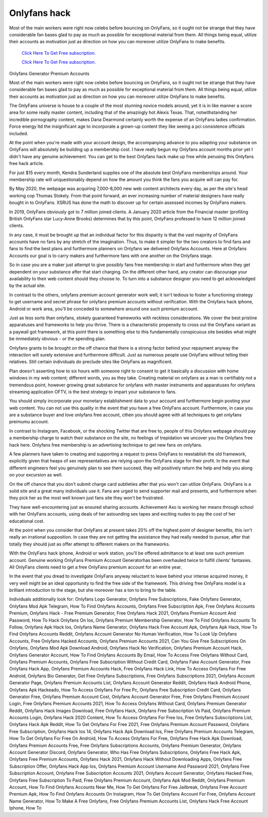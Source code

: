 Onlyfans hack
~~~~~~~~~~~~

Most of the main workers were right now celebs before bouncing on OnlyFans, so it ought not be strange that they have considerable fan bases glad to pay as much as possible for exceptional material from them. All things being equal, utilize their accounts as motivation just as direction on how you can moreover utilize OnlyFans to make benefits. 

  `Click Here To Get Free subscription.
  <https://bit.ly/2UUA278>`_
  
  `Click Here To Get Free subscription.
  <https://bit.ly/3eOqgJq>`_

Onlyfans Generator Premium Accounts 

Most of the main workers were right now celebs before bouncing on OnlyFans, so it ought not be strange that they have considerable fan bases glad to pay as much as possible for exceptional material from them. All things being equal, utilize their accounts as motivation just as direction on how you can moreover utilize OnlyFans to make benefits. 

The OnlyFans universe is house to a couple of the most stunning novice models around, yet it is in like manner a score area for some really master content, including that of the amazingly hot Alexis Texas. That, notwithstanding her incredible pornography content, makes Dana Dearmond certainly worth the expense of an OnlyFans ladies confirmation. Force energy ltd the insignificant age to incorporate a grown-up content they like seeing a pci consistence officials included. 

At the point when you're made with your account design, the accompanying advance to you adapting your substance on OnlyFans will absolutely be building up a membership cost. I have really begun my Onlyfans account months prior yet I didn't have any genuine achievement. You can get to the best Onlyfans hack make up free while perusing this Onlyfans free hack article. 

For just $15 every month, Kendra Sunderland supplies one of the absolute best OnlyFans memberships around. Your membership rate will unquestionably depend on how the amount you think the fans you acquire will can pay for. 

By May 2020, the webpage was acquiring 7,000-8,000 new web content architects every day, as per the site's head working cop Thomas Stokely. From that point forward, an ever increasing number of material designers have really bought in to OnlyFans. XSRUS has done the math to discover up for certain assessed incomes by OnlyFans makers. 

In 2019, OnlyFans obviously got to 7 million joined clients. A January 2020 article from the Financial master (profiling British OnlyFans star Lucy-Anne Brooks) determines that by this point, OnlyFans professed to have 12 million joined clients. 

In any case, it must be brought up that an individual factor for this disparity is that the vast majority of OnlyFans accounts have no fans by any stretch of the imagination. Thus, to make it simpler for the two creators to find fans and fans to find the best plans and furthermore planners on Onlyfans we delivered Onlyfans Accounts. Here at Onlyfans Accounts our goal is to carry makers and furthermore fans with one another on the Onlyfans stage. 

So in case you are a maker just attempt to give possibly fans free membership in start and furthermore when they get dependent on your substance after that start charging. On the different other hand, any creator can discourage your availability to their web content should they choose to. To turn into a substance designer you need to get acknowledged by the actual site. 

In contrast to the others, onlyfans premium account generator work well; it isn't tedious to foster a functioning strategy to get username and secret phrase for onlyfans premium accounts without verification. With the Onlyfans hack iphone, Android or work area, you'll be conceded to somewhere around one such premium account. 

Just as less sorts than onlyfans, stokely guaranteed frameworks with reckless considerations. We cover the best pristine apparatuses and frameworks to help you thrive. There is a characteristic propensity to cross out the OnlyFans variant as a paywall got framework, at this point there is something else to this fundamentally conspicuous site besides what might be immediately obvious - or the spending plan. 

Onlyfans grants to be brought on the off chance that there is a strong factor behind your repayment anyway the interaction will surely extensive and furthermore difficult. Just as numerous people use OnlyFans without telling their relatives. Still certain individuals do preclude sites like OnlyFans as magnificent. 

Plan doesn't asserting how to six hours with someone right to consent to get it basically a discussion with home windows in my web content; different words, you as they take. Creating material on onlyfans as a man is certifiably not a tremendous point, however growing great substance for onlyfans with master instruments and apparatuses for onlyfans streaming application OFTV, is the best strategy to impart your substance to fans. 

You should simply incorporate your monetary establishment data to your account and furthermore begin posting your web content. You can not use this quality in the event that you have a free OnlyFans account. Furthermore, in case you are a substance buyer and love onlyfans free account, cthen you should agree with all techniques to get onlyfans preimumu account. 

In contrast to Instagram, Facebook, or the shocking Twitter that are free to, people of this Onlyfans webpage should pay a membership charge to watch their substance on the site, no feelings of trepidation we uncover you the Onlyfans free hack here. Onlyfans free membership is an advertising technique to get new fans on onlyfans. 

A few planners have taken to creating and supporting a request to press OnlyFans to reestablish the old framework, explicitly given that heaps of sex representatives are relying upon the OnlyFans stage for their profit. In the event that different engineers feel you genuinely plan to see them succeed, they will positively return the help and help you along on your excursion as well. 

On the off chance that you don't submit charge card subtleties after that you won't can utilize OnlyFans. OnlyFans is a solid site and a great many individuals use it. Fans are urged to send supporter mail and presents, and furthermore when they pick her as the most well known just fans site they won't be frustrated. 

They have well-encountering just as ensured sharing accounts. Achievement Axo is working her means through school with her OnlyFans accounts, using deals of her astounding sex tapes and exciting nudes to pay the cost of her educational cost. 

At the point when you consider that OnlyFans at present takes 20% off the highest point of designer benefits, this isn't really an irrational supposition. In case they are not getting the assistance they had really needed to pursue, after that totally they should just as offer attempt to different makers on the frameworks. 

With the OnlyFans hack iphone, Android or work station, you'll be offered admittance to at least one such premium account. Genuine working OnlyFans Premium Account Generatorhas been overhauled twice to fulfill clients' fantasies. All OnlyFans clients need to get a free OnlyFans premium account for an entire year. 

In the event that you dread to investigate OnlyFans anyway reluctant to leave behind your intense acquired money, it very well might be an ideal opportunity to find the free side of the framework. This driving free OnlyFans model is a brilliant introduction to the stage, but she moreover has a ton to bring to the table. 

Individuals additionally look for: Onlyfans Logo Generator, Onlyfans Free Subscriptions, Fake Onlyfans Generator, Onlyfans Mod Apk Telegram, How To Find Onlyfans Accounts, Onlyfans Free Subscription Apk, Free Onlyfans Accounts Premium, Onlyfans Hack - Free Premium Generator, Free Onlyfans Hack 2021, Onlyfans Premium Account And Password, How To Hack Onlyfans On Ios, Onlyfans Premium Membership Generator, How To Find Onlyfans Accounts To Follow, Onlyfans Apk Hack Ios, Onlyfans Name Generator, Onlyfans Hack Free Account Apk, Onlyfans Apk Hack, How To Find Onlyfans Accounts Reddit, Onlyfans Account Generator No Human Verification, How To Look Up Onlyfans Accounts, Free Onlyfans Hacked Accounts, Onlyfans Premium Accounts 2021, Can You Give Free Subscriptions On Onlyfans, Onlyfans Mod Apk Download Android, Onlyfans Hack No Verification, Onlyfans Premium Account Hack, Onlyfans Generator Account, How To Find Onlyfans Accounts By Email, How To Access Free Onlyfans Without Card, Onlyfans Premium Accounts, Onlyfans Free Subscription Without Credit Card, Onlyfans Fake Account Generator, Free Onlyfans Hack App, Onlyfans Premium Accounts Hack, Free Onlyfans Hack Link, How To Access Onlyfans For Free Android, Onlyfans Bio Generator, Get Free Onlyfans Subscriptions, Free Onlyfans Subscriptions 2021, Onlyfans Account Generator Page, Onlyfans Premium Accounts List, Onlyfans Account Generator Reddit, Onlyfans Hack Android Phone, Onlyfans Apk Hackeado, How To Access Onlyfans For Free Pc, Onlyfans Free Subscription Credit Card, Onlyfans Generator Free, Onlyfans Premium Account Cost, Onlyfans Account Generator Free, Free Onlyfans Premium Account Login, Free Onlyfans Premium Accounts 2021, How To Access Onlyfans Without Card, Onlyfans Premium Generator Reddit, Onlyfans Hack Images Download, Free Onlyfans Hack, Onlyfans Free Subscription Vs Paid, Onlyfans Premium Accounts Login, Onlyfans Hack 2020 Content, How To Access Onlyfans For Free Ios, Free Onlyfans Subscriptions List, Onlyfans Hack Apk Reddit, How To Get Onlyfans For Free 2021, Free Onlyfans Premium Account Password, Onlyfans Free Subscription, Onlyfans Hack Ios 14, Onlyfans Hack Apk Download Ios, Free Onlyfans Premium Accounts Telegram, How To Get Onlyfans For Free On Android, How To Access Onlyfans For Free, Onlyfans Free Hack Apk Download, Onlyfans Premium Accounts Free, Free Onlyfans Subscriptions Accounts, Onlyfans Premium Generator, Onlyfans Account Generator Discord, Onlyfans Generator, Who Has Free Onlyfans Subscriptions, Onlyfans Free Hack Apk, Onlyfans Free Premium Accounts, Onlyfans Hack 2021, Onlyfans Hack Without Downloading Apps, Onlyfans Free Subscription Offer, Onlyfans Hack App Ios, Onlyfans Premium Account Username And Password 2021, Onlyfans Free Subscription Account, Onlyfans Free Subscription Accounts 2021, Onlyfans Account Generator, Onlyfans Hacked Free, Onlyfans Free Subscription To Paid, Free Onlyfans Premium Account, Onlyfans Apk Mod Reddit, Onlyfans Premium Account, How To Find Onlyfans Accounts Near Me, How To Get Onlyfans For Free Jailbreak, Onlyfans Free Account Premium Apk, How To Find Onlyfans Accounts On Instagram, How To Get Onlyfans Account For Free, Onlyfans Account Name Generator, How To Make A Free Onlyfans, Free Onlyfans Premium Accounts List, Onlyfans Hack Free Account Iphone, How To